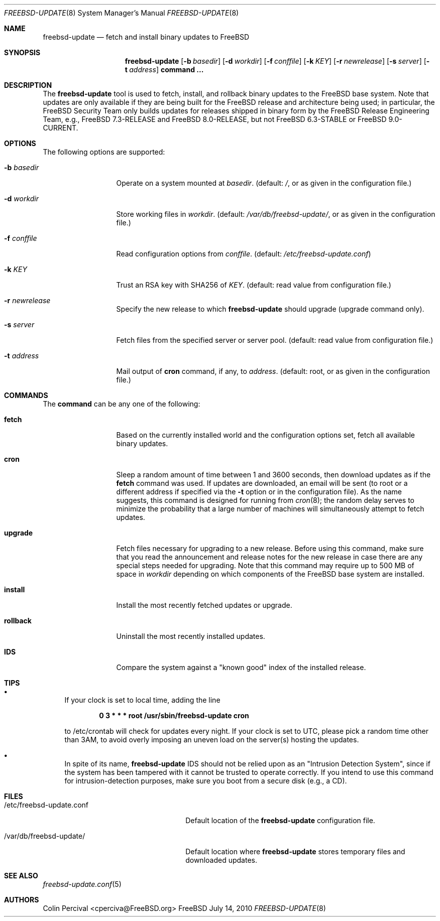 .\"-
.\" Copyright 2006, 2007 Colin Percival
.\" All rights reserved
.\"
.\" Redistribution and use in source and binary forms, with or without
.\" modification, are permitted providing that the following conditions
.\" are met:
.\" 1. Redistributions of source code must retain the above copyright
.\"    notice, this list of conditions and the following disclaimer.
.\" 2. Redistributions in binary form must reproduce the above copyright
.\"    notice, this list of conditions and the following disclaimer in the
.\"    documentation and/or other materials provided with the distribution.
.\"
.\" THIS SOFTWARE IS PROVIDED BY THE AUTHOR ``AS IS'' AND ANY EXPRESS OR
.\" IMPLIED WARRANTIES, INCLUDING, BUT NOT LIMITED TO, THE IMPLIED
.\" WARRANTIES OF MERCHANTABILITY AND FITNESS FOR A PARTICULAR PURPOSE
.\" ARE DISCLAIMED.  IN NO EVENT SHALL THE AUTHOR BE LIABLE FOR ANY
.\" DIRECT, INDIRECT, INCIDENTAL, SPECIAL, EXEMPLARY, OR CONSEQUENTIAL
.\" DAMAGES (INCLUDING, BUT NOT LIMITED TO, PROCUREMENT OF SUBSTITUTE GOODS
.\" OR SERVICES; LOSS OF USE, DATA, OR PROFITS; OR BUSINESS INTERRUPTION)
.\" HOWEVER CAUSED AND ON ANY THEORY OF LIABILITY, WHETHER IN CONTRACT,
.\" STRICT LIABILITY, OR TORT (INCLUDING NEGLIGENCE OR OTHERWISE) ARISING
.\" IN ANY WAY OUT OF THE USE OF THIS SOFTWARE, EVEN IF ADVISED OF THE
.\" POSSIBILITY OF SUCH DAMAGE.
.\"
.\" $FreeBSD: head/usr.sbin/freebsd-update/freebsd-update.8 235873 2012-05-24 02:24:03Z wblock $
.\"
.Dd July 14, 2010
.Dt FREEBSD-UPDATE 8
.Os FreeBSD
.Sh NAME
.Nm freebsd-update
.Nd fetch and install binary updates to FreeBSD
.Sh SYNOPSIS
.Nm
.Op Fl b Ar basedir
.Op Fl d Ar workdir
.Op Fl f Ar conffile
.Op Fl k Ar KEY
.Op Fl r Ar newrelease
.Op Fl s Ar server
.Op Fl t Ar address
.Cm command ...
.Sh DESCRIPTION
The
.Nm
tool is used to fetch, install, and rollback binary
updates to the FreeBSD base system.
Note that updates are only available if they are being built for the
FreeBSD release and architecture being used; in particular, the
.Fx
Security Team only builds updates for releases shipped in binary form
by the
.Fx
Release Engineering Team, e.g.,
.Fx
7.3-RELEASE and
.Fx
8.0-RELEASE, but not
.Fx
6.3-STABLE or
.Fx
9.0-CURRENT.
.Sh OPTIONS
The following options are supported:
.Bl -tag -width "-f conffile"
.It Fl b Ar basedir
Operate on a system mounted at
.Ar basedir .
(default:
.Pa / ,
or as given in the configuration file.)
.It Fl d Ar workdir
Store working files in
.Ar workdir .
(default:
.Pa /var/db/freebsd-update/ ,
or as given in the configuration file.)
.It Fl f Ar conffile
Read configuration options from
.Ar conffile .
(default:
.Pa /etc/freebsd-update.conf )
.It Fl k Ar KEY
Trust an RSA key with SHA256 of
.Ar KEY .
(default: read value from configuration file.)
.It Fl r Ar newrelease
Specify the new release to which
.Nm
should upgrade (upgrade command only).
.It Fl s Ar server
Fetch files from the specified server or server pool.
(default: read value from configuration file.)
.It Fl t Ar address
Mail output of
.Cm cron
command, if any, to
.Ar address .
(default: root, or as given in the configuration file.)
.El
.Sh COMMANDS
The
.Cm command
can be any one of the following:
.Bl -tag -width "-f conffile"
.It Cm fetch
Based on the currently installed world and the configuration
options set, fetch all available binary updates.
.It Cm cron
Sleep a random amount of time between 1 and 3600 seconds,
then download updates as if the
.Cm fetch
command was used.
If updates are downloaded, an email will be sent
(to root or a different address if specified via the
.Fl t
option or in the configuration file).
As the name suggests, this command is designed for running
from
.Xr cron 8 ;
the random delay serves to minimize the probability that
a large number of machines will simultaneously attempt to
fetch updates.
.It Cm upgrade
Fetch files necessary for upgrading to a new release.
Before using this command, make sure that you read the
announcement and release notes for the new release in
case there are any special steps needed for upgrading.
Note that this command may require up to 500 MB of space in
.Ar workdir
depending on which components of the
.Fx
base system are installed.
.It Cm install
Install the most recently fetched updates or upgrade.
.It Cm rollback
Uninstall the most recently installed updates.
.It Cm IDS
Compare the system against a "known good" index of the
installed release.
.El
.Sh TIPS
.Bl -bullet
.It
If your clock is set to local time, adding the line
.Pp
.Dl 0 3 * * * root /usr/sbin/freebsd-update cron
.Pp
to /etc/crontab will check for updates every night.
If your clock is set to UTC, please pick a random time
other than 3AM, to avoid overly imposing an uneven load
on the server(s) hosting the updates.
.It
In spite of its name,
.Nm
IDS should not be relied upon as an "Intrusion Detection
System", since if the system has been tampered with
it cannot be trusted to operate correctly.
If you intend to use this command for intrusion-detection
purposes, make sure you boot from a secure disk (e.g., a CD).
.El
.Sh FILES
.Bl -tag -width "/etc/freebsd-update.conf"
.It /etc/freebsd-update.conf
Default location of the
.Nm
configuration file.
.It /var/db/freebsd-update/
Default location where
.Nm
stores temporary files and downloaded updates.
.El
.Sh SEE ALSO
.Xr freebsd-update.conf 5
.Sh AUTHORS
.An Colin Percival Aq cperciva@FreeBSD.org
